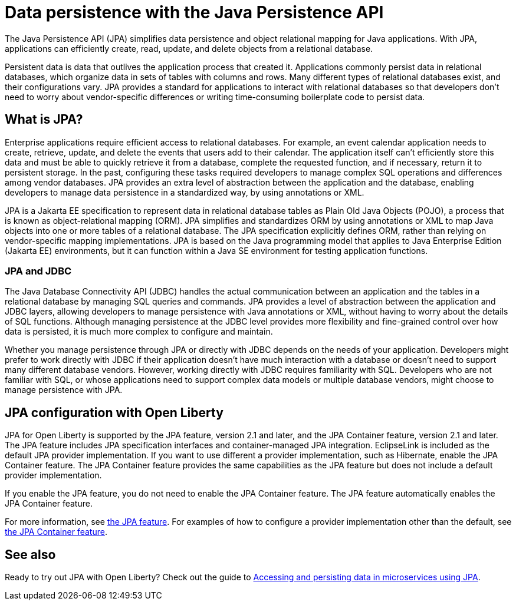 // Copyright (c) 2020 IBM Corporation and others.
// Licensed under Creative Commons Attribution-NoDerivatives
// 4.0 International (CC BY-ND 4.0)
//   https://creativecommons.org/licenses/by-nd/4.0/
//
// Contributors:
//     IBM Corporation
//
:page-description:
:seo-title: Data persistence with the Java Persistence API (JPA)
:seo-description:
:page-layout: general-reference
:page-type: general
= Data persistence with the Java Persistence API

The Java Persistence API (JPA) simplifies data persistence and object relational mapping for Java applications. With JPA, applications can efficiently create, read, update, and delete objects from a relational database.

Persistent data is data that outlives the application process that created it. Applications commonly persist data in relational databases, which organize data in sets of tables with columns and rows. Many different types of relational databases exist, and their configurations vary. JPA provides a standard for applications to interact with relational databases so that developers don't need to worry about vendor-specific differences or writing time-consuming boilerplate code to persist data.

== What is JPA?

Enterprise applications require efficient access to relational databases. For example, an event calendar application needs to create, retrieve, update, and delete the events that users add to their calendar. The application itself can't efficiently store this data and must be able to quickly retrieve it from a database, complete the requested function, and if necessary, return it to persistent storage. In the past, configuring these tasks required developers to manage complex SQL operations and differences among vendor databases. JPA provides an extra level of abstraction between the application and the database, enabling developers to manage data persistence in a standardized way, by using annotations or XML.

JPA is a Jakarta EE specification to represent data in relational database tables as Plain Old Java Objects (POJO), a process that is known as object-relational mapping (ORM). JPA simplifies and standardizes ORM by using annotations or XML to map Java objects into one or more tables of a relational database. The JPA specification explicitly defines ORM, rather than relying on vendor-specific mapping implementations. JPA is based on the Java programming model that applies to Java Enterprise Edition (Jakarta EE) environments, but it can function within a Java SE environment for testing application functions.

////
removing from topic per SME review

=== Entities and persistence context

The Java objects that a JPA implementation persists to a database are called entities. An entity is a simple Java class that represents a row in a database table. They maintain states by using properties or fields. Entities are managed within a persistence context. A persistence context acts as a cache where entities that are modified by application processes are stored until they are flushed back to the persistent storage. Persistence contexts can be either transaction-scoped or extended-scoped. If a persistence context is transaction-scoped, entities are flushed to persistent storage as soon as the transaction completes. If the persistence context is extended-scoped, entities can span multiple transactions.

JPA is designed to operate both inside and outside of a Jakarta EE container. When you run JPA inside a container, applications can use the container to manage the persistence context. If there is no container, the application must handle the persistence context management itself. Applications that are designed for container-managed persistence do not require as much code implementation to handle persistence, but these applications cannot be used outside of a container. Applications that manage their own persistence can function in a container environment or a Java SE environment.

=== The EntityManager API

The JPA specification defines an EntityManager API, which can persist, update, retrieve, or remove objects from a database. The EntityManager API is a resource manager that maintains the active collection of entity instances that are used by the application. Each EntityManager instance is associated with a persistence context. A persistence context defines the scope under which particular entity instances are created, persisted, and removed by the EntityManager API.

The EntityManager tracks all entities within a persistence context for changes and updates and flushes these changes to the persistent storage database. After a persistence context closes, all managed entities become detached from the persistence context and its associated EntityManager. After an entity is detached from a persistence context, it is no longer managed by an EntityManager, and state changes are not synchronized with the database.

=== Persistence units and the EntityManagerFactory interface

An application in a container can obtain the EntityManager through injection into the application or by looking it up in the Java component namespace. If the application manages its own persistence, the EntityManager is obtained from the EntityManagerFactory interface. This interface draws on declarative metadata that describes the relationship of entity class objects to a relational database. This data is known as a persistence unit, and the EntityManagerFactory interface uses it to create a persistence context that that can be accessed through the EntityManager instance.

////

=== JPA and JDBC

The Java Database Connectivity API (JDBC) handles the actual communication between an application and the tables in a relational database by managing SQL queries and commands. JPA provides a level of abstraction between the application and JDBC layers, allowing developers to manage persistence with Java annotations or XML, without having to worry about the details of SQL functions. Although managing persistence at the JDBC level provides more flexibility and fine-grained control over how data is persisted, it is much more complex to configure and maintain.

Whether you manage persistence through JPA or directly with JDBC depends on the needs of your application. Developers might prefer to work directly with JDBC if their application doesn't have much interaction with a database or doesn't need to support many different database vendors. However, working directly with JDBC requires familiarity with SQL. Developers who are not familiar with SQL, or whose applications need to support complex data models or multiple database vendors, might choose to manage persistence with JPA.

// For more information about JDBC, see [link pending].

== JPA configuration with Open Liberty

JPA for Open Liberty is supported by the JPA feature, version 2.1 and later, and the JPA Container feature, version 2.1 and later. The JPA feature includes JPA specification interfaces and container-managed JPA integration. EclipseLink is included as the default JPA provider implementation. If you want to use different a provider implementation, such as Hibernate, enable the JPA Container feature. The JPA Container feature provides the same capabilities as the JPA feature but does not include a default provider implementation.

If you enable the JPA feature, you do not need to enable the JPA Container feature. The JPA feature automatically enables the JPA Container feature.

For more information, see link:/docs/ref/feature/#jpa.html[the JPA feature]. For examples of how to configure a provider implementation other than the default, see link:/docs/ref/feature/#jpaContainer.html[the JPA Container feature].

== See also

Ready to try out JPA with Open Liberty? Check out the guide to link:/guides/jpa-intro.html[Accessing and persisting data in microservices using JPA].
